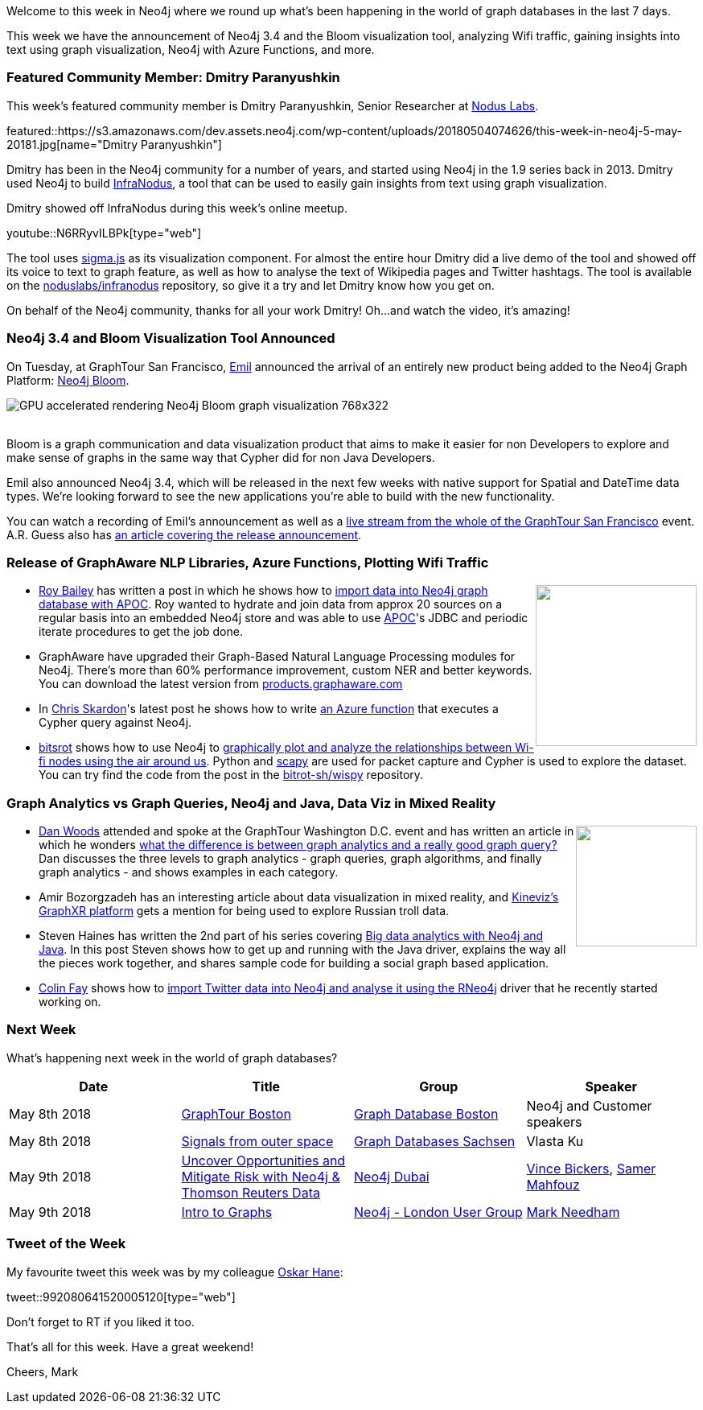 ﻿:linkattrs:
:type: "web"


////
[Keywords/Tags:]
<insert-tags-here>




[Meta Description:]
Discover what's new in the Neo4j community for the week of 5 May 2018, including 


[Primary Image File Name:]
this-week-neo4j-31-march-2018.jpg


[Primary Image Alt Text:]
Explore everything that's happening in the Neo4j community for the week of 5 May 2018


[Headline:]
This Week in Neo4j – 28 April 2018


[Body copy:]
////


Welcome to this week in Neo4j where we round up what's been happening in the world of graph databases in the last 7 days.


This week we have the announcement of Neo4j 3.4 and the Bloom visualization tool, analyzing Wifi traffic, gaining insights into text using graph visualization, Neo4j with Azure Functions, and more.


[[featured-community-member]]
=== Featured Community Member: Dmitry Paranyushkin


This week’s featured community member is Dmitry Paranyushkin, Senior Researcher at https://noduslabs.com/[Nodus Labs^].


featured::https://s3.amazonaws.com/dev.assets.neo4j.com/wp-content/uploads/20180504074626/this-week-in-neo4j-5-may-20181.jpg[name="Dmitry Paranyushkin"]


Dmitry has been in the Neo4j community for a number of years, and started using Neo4j in the 1.9 series back in 2013. Dmitry used Neo4j to build https://infranodus.com/[InfraNodus^], a tool that can be used to easily gain insights from text using graph visualization.


Dmitry showed off InfraNodus during this week's online meetup.

youtube::N6RRyvILBPk[type={type}]


The tool uses http://sigmajs.org/[sigma.js^] as its visualization component. 
For almost the entire hour Dmitry did a live demo of the tool and showed off its voice to text to graph feature, as well as how to analyse the text of Wikipedia pages and Twitter hashtags.
The tool is available on the https://github.com/noduslabs/infranodus[noduslabs/infranodus^] repository, so give it a try and let Dmitry know how you get on.


On behalf of the Neo4j community, thanks for all your work Dmitry!
Oh...and watch the video, it's amazing!


////
++++
<div style="float:right; padding: 2px        ">
<img src="https://s3.amazonaws.com/dev.assets.neo4j.com/wp-content/uploads/20180316032200/download-4.png" width="200px" />
</div>
++++
////


=== Neo4j 3.4 and Bloom Visualization Tool Announced


On Tuesday, at GraphTour San Francisco, https://twitter.com/emileifrem[Emil^] announced the arrival of an entirely new product being added to the Neo4j Graph Platform: https://neo4j.com/blog/introducing-neo4j-bloom-graph-data-visualization-for-everyone/[Neo4j Bloom^].


image::https://s3.amazonaws.com/dev.assets.neo4j.com/wp-content/uploads/20180504065758/GPU-accelerated-rendering-Neo4j-Bloom-graph-visualization-768x322.png[]


++++
<br />
++++


Bloom is a graph communication and data visualization product that aims to make it easier for non Developers to explore and make sense of graphs in the same way that Cypher did for non Java Developers.


Emil also announced Neo4j 3.4, which will be released in the next few weeks with native support for Spatial and DateTime data types. We're looking forward to see the new applications you're able to build with the new functionality. 


You can watch a recording of Emil's announcement as well as a https://www.youtube.com/watch?v=SA7kEms_Scs[live stream from the whole of the GraphTour San Francisco^] event.
A.R. Guess also has http://www.dataversity.net/neo4j-democratizes-connected-data-businesses-users-3-4-release/[an article covering the release announcement^].


=== Release of GraphAware NLP Libraries, Azure Functions, Plotting Wifi Traffic


++++
<div style="float:right; padding: 2px        ">
<img src="https://s3.amazonaws.com/dev.assets.neo4j.com/wp-content/uploads/20180504081155/sql-neo4j-768x246.png" width="200px"  />
</div>
++++


* https://twitter.com/roybaileybiz[Roy Bailey^] has written a post in which he shows how to   http://www.roybailey.biz/blog/data-importing-into-neo4j-graph-database-with-apoc/[import data into Neo4j graph database with APOC^]. Roy wanted to hydrate and join data from approx 20 sources on a regular basis into an embedded Neo4j store and was able to use https://github.com/neo4j-contrib/neo4j-apoc-procedures[APOC^]'s JDBC and periodic iterate procedures to get the job done. 


* GraphAware have upgraded their Graph-Based Natural Language Processing modules for Neo4j. There's more than 60% performance improvement, custom NER and better keywords. You can download the latest version from https://products.graphaware.com/[products.graphaware.com^]


* In https://twitter.com/cskardon?lang=en[Chris Skardon^]'s latest post he shows how to write http://xclave.co.uk/2018/05/02/neo4j-with-azure-functions/[an Azure function^] that executes a Cypher query against Neo4j.


* https://twitter.com/bitsrot[bitsrot^] shows how to use Neo4j to  https://bitrot.sh/code/02-05-2018-plotting-wifi-traffic/[graphically plot and analyze the relationships between Wi-fi nodes using the air around us^]. Python and https://github.com/secdev/scapy[scapy^] are used for packet capture and Cypher is used to explore the dataset. You can try find the code from the post in the https://github.com/bitrot-sh/wispy[bitrot-sh/wispy^] repository.


=== Graph Analytics vs Graph Queries, Neo4j and Java, Data Viz in Mixed Reality


++++
<div style="float:right; padding: 2px        ">
<img src="https://s3.amazonaws.com/dev.assets.neo4j.com/wp-content/uploads/20180504080914/facebook_social_graph_by_rafiq_phillips_cc_by-sa_2-0_700x467px-100756671-large.jpg" width="150px" />
</div>
++++


* https://twitter.com/danwoodsearly[Dan Woods^] attended and spoke at the GraphTour Washington D.C. event and has written an article in which he wonders https://www.forbes.com/sites/danwoods/2018/04/30/improve-your-graph-iq-what-are-graph-queries-graph-algorithms-and-graph-analytics/#5d1a87a61961[what the difference is between graph analytics and a really good graph query?^] Dan discusses the three levels to graph analytics - graph queries, graph algorithms, and finally graph analytics - and shows examples in each category. 


* Amir Bozorgzadeh has an interesting article about data visualization in mixed reality, and https://www.kineviz.com/graphxr/[Kineviz’s GraphXR platform^] gets a mention for being used to explore Russian troll data. 


* Steven Haines has written the 2nd part of his series covering https://www.javaworld.com/article/3269575/application-development/big-data-analytics-with-neo4j-and-java-part-2.html[Big data analytics with Neo4j and Java^]. In this post Steven shows how to get up and running with the Java driver, explains the way all the pieces work together, and shares sample code for building a social graph based application.


* https://twitter.com/_colinfay[Colin Fay^] shows how to http://colinfay.me/rstatsnyc-neo4j/[import Twitter data into Neo4j and analyse it using the RNeo4j^] driver that he recently started working on.


[[meetups]]
=== Next Week


What’s happening next week in the world of graph databases?


[options="header"]
|=========================================================
|Date |Title | Group | Speaker 


| May 8th 2018 | https://www.eventbrite.com/e/graphtour-boston-ma-tickets-43258097133[GraphTour Boston^]  | https://www.meetup.com/graphdb-boston/[Graph Database Boston^] | Neo4j and Customer speakers


| May 8th 2018 | https://www.meetup.com/Graph-Databases-Sachsen/events/249492036/[Signals from outer space^]  | https://www.meetup.com/Graph-Databases-Sachsen/[Graph Databases Sachsen^] | Vlasta Ku


| May 9th 2018 | https://www.meetup.com/Neo4j-Dubai/events/250135470/[Uncover Opportunities and Mitigate Risk with Neo4j & Thomson Reuters Data^]  | https://www.meetup.com/Neo4j-Dubai/[Neo4j Dubai^] | https://twitter.com/mambofish[Vince Bickers^], https://twitter.com/samermahfouz[Samer Mahfouz^]


| May 9th 2018 | https://www.meetup.com/graphdb-london/events/250143036/[Intro to Graphs^]  | https://www.meetup.com/graphdb-london/[Neo4j - London User Group^] | https://twitter.com/markhneedham[Mark Needham^]


|=========================================================




=== Tweet of the Week


My favourite tweet this week was by my colleague https://twitter.com/oskarhane[Oskar Hane^]:

tweet::992080641520005120[type={type}]


Don't forget to RT if you liked it too. 


That’s all for this week. Have a great weekend!

Cheers, Mark
